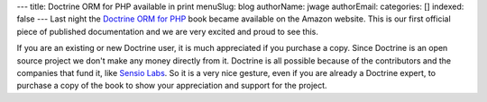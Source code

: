 ---
title: Doctrine ORM for PHP available in print
menuSlug: blog
authorName: jwage 
authorEmail: 
categories: []
indexed: false
---
Last night the
`Doctrine ORM for PHP <http://www.amazon.com/Doctrine-ORM-PHP-Jonathan-Wage/dp/2918390038/ref=sr_1_1?ie=UTF8&s=books&qid=1246303098&sr=8-1>`_
book became available on the Amazon website. This is our first
official piece of published documentation and we are very excited
and proud to see this.

If you are an existing or new Doctrine user, it is much appreciated
if you purchase a copy. Since Doctrine is an open source project we
don't make any money directly from it. Doctrine is all possible
because of the contributors and the companies that fund it, like
`Sensio Labs <http://www.sensiolabs.com>`_. So it is a very nice
gesture, even if you are already a Doctrine expert, to purchase a
copy of the book to show your appreciation and support for the
project.
